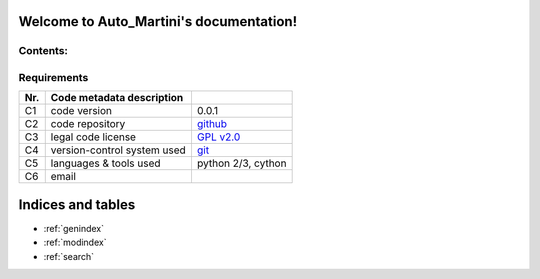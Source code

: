 .. Auto_Martini documentation master file, created by
   sphinx-quickstart on Fri Apr 26 11:29:59 2019.
   You can adapt this file completely to your liking, but it should at least
   contain the root `toctree` directive.

Welcome to Auto_Martini's documentation!
========================================

Contents:
~~~~~~~~~
.. autosummary::

   :toctree: _autosummary

   engine
   test

Requirements
~~~~~~~~~~~~

=====  ===========================  =======================
Nr.    Code metadata description    ..
=====  ===========================  =======================
C1           code version            0.0.1
C2     code repository                `github <https://github.com/Andrew-AbiMansour/Auto_Martini>`_
C3     legal code license            `GPL v2.0 <https://www.gnu.org/licenses/old-licenses/gpl-2.0.en.html>`_
C4     version-control system used    `git <https://git-scm.com>`_
C5     languages & tools used       python 2/3, cython
C6              email                                                   
=====  ===========================  =======================

Indices and tables
==================

* :ref:`genindex`
* :ref:`modindex`
* :ref:`search`

.. Auto_MArtini documentation master file, created by
   sphinx-quickstart on Fri Apr 26 11:29:59 2019.
   You can adapt this file completely to your liking, but it should at least
   contain the root `toctree` directive.
